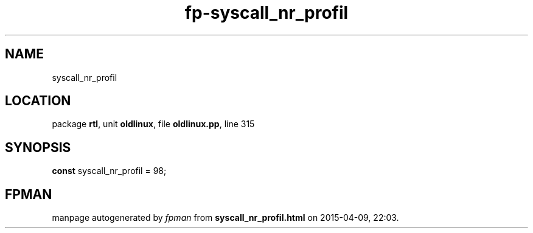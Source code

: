 .\" file autogenerated by fpman
.TH "fp-syscall_nr_profil" 3 "2014-03-14" "fpman" "Free Pascal Programmer's Manual"
.SH NAME
syscall_nr_profil
.SH LOCATION
package \fBrtl\fR, unit \fBoldlinux\fR, file \fBoldlinux.pp\fR, line 315
.SH SYNOPSIS
\fBconst\fR syscall_nr_profil = 98;

.SH FPMAN
manpage autogenerated by \fIfpman\fR from \fBsyscall_nr_profil.html\fR on 2015-04-09, 22:03.

